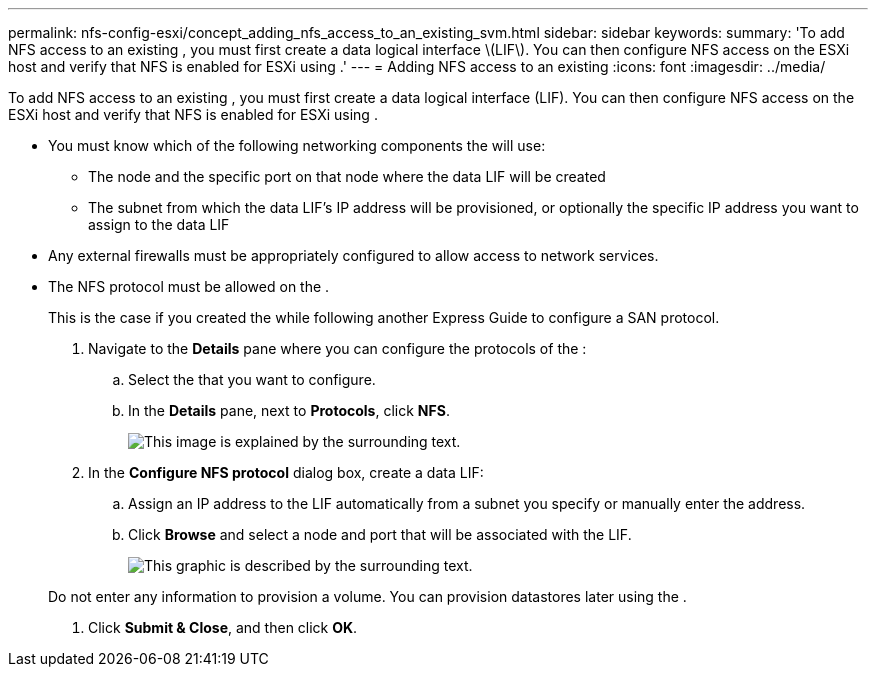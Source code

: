 ---
permalink: nfs-config-esxi/concept_adding_nfs_access_to_an_existing_svm.html
sidebar: sidebar
keywords: 
summary: 'To add NFS access to an existing , you must first create a data logical interface \(LIF\). You can then configure NFS access on the ESXi host and verify that NFS is enabled for ESXi using .'
---
= Adding NFS access to an existing
:icons: font
:imagesdir: ../media/

[.lead]
To add NFS access to an existing , you must first create a data logical interface (LIF). You can then configure NFS access on the ESXi host and verify that NFS is enabled for ESXi using .

* You must know which of the following networking components the will use:
 ** The node and the specific port on that node where the data LIF will be created
 ** The subnet from which the data LIF's IP address will be provisioned, or optionally the specific IP address you want to assign to the data LIF
* Any external firewalls must be appropriately configured to allow access to network services.
* The NFS protocol must be allowed on the .
+
This is the case if you created the while following another Express Guide to configure a SAN protocol.

. Navigate to the *Details* pane where you can configure the protocols of the :
 .. Select the that you want to configure.
 .. In the *Details* pane, next to *Protocols*, click *NFS*.
+
image::../media/svm_add_protocol_nfs.gif[This image is explained by the surrounding text.]
. In the *Configure NFS protocol* dialog box, create a data LIF:
 .. Assign an IP address to the LIF automatically from a subnet you specify or manually enter the address.
 .. Click *Browse* and select a node and port that will be associated with the LIF.
+
image::../media/svm_setup_cifs_nfs_page_lif_multi_nas.gif[This graphic is described by the surrounding text.]

+
Do not enter any information to provision a volume. You can provision datastores later using the .
. Click *Submit & Close*, and then click *OK*.
